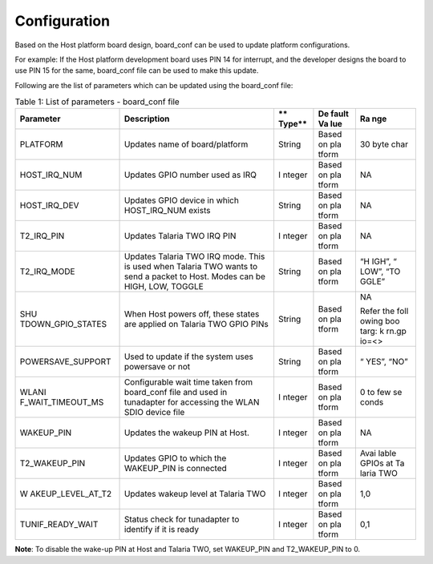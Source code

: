 .. _ds config:

Configuration
---------------

Based on the Host platform board design, board_conf can be used to
update platform configurations.

For example: If the Host platform development board uses PIN 14 for
interrupt, and the developer designs the board to use PIN 15 for the
same, board_conf file can be used to make this update.

Following are the list of parameters which can be updated using the
board_conf file:

.. table:: Table 1: List of parameters - board_conf file

   +-------------------+-----------------------+--------+-------+-------+
   | **Parameter**     | **Description**       | **     | **De  | **Ra  |
   |                   |                       | Type** | fault | nge** |
   |                   |                       |        | Va    |       |
   |                   |                       |        | lue** |       |
   +===================+=======================+========+=======+=======+
   | PLATFORM          | Updates name of       | String | Based | 30    |
   |                   | board/platform        |        | on    | byte  |
   |                   |                       |        | pla   | char  |
   |                   |                       |        | tform |       |
   +-------------------+-----------------------+--------+-------+-------+
   | HOST_IRQ_NUM      | Updates GPIO number   | I      | Based | NA    |
   |                   | used as IRQ           | nteger | on    |       |
   |                   |                       |        | pla   |       |
   |                   |                       |        | tform |       |
   +-------------------+-----------------------+--------+-------+-------+
   | HOST_IRQ_DEV      | Updates GPIO device   | String | Based | NA    |
   |                   | in which HOST_IRQ_NUM |        | on    |       |
   |                   | exists                |        | pla   |       |
   |                   |                       |        | tform |       |
   +-------------------+-----------------------+--------+-------+-------+
   | T2_IRQ_PIN        | Updates Talaria TWO   | I      | Based | NA    |
   |                   | IRQ PIN               | nteger | on    |       |
   |                   |                       |        | pla   |       |
   |                   |                       |        | tform |       |
   +-------------------+-----------------------+--------+-------+-------+
   | T2_IRQ_MODE       | Updates Talaria TWO   | String | Based | “H    |
   |                   | IRQ mode. This is     |        | on    | IGH”, |
   |                   | used when Talaria TWO |        | pla   | “     |
   |                   | wants to send a       |        | tform | LOW”, |
   |                   | packet to Host. Modes |        |       | “TO   |
   |                   | can be HIGH, LOW,     |        |       | GGLE” |
   |                   | TOGGLE                |        |       |       |
   +-------------------+-----------------------+--------+-------+-------+
   | SHU               | When Host powers off, | String | Based | NA    |
   | TDOWN_GPIO_STATES | these states are      |        | on    |       |
   |                   | applied on Talaria    |        | pla   | Refer |
   |                   | TWO GPIO PINs         |        | tform | the   |
   |                   |                       |        |       | foll  |
   |                   |                       |        |       | owing |
   |                   |                       |        |       | boo   |
   |                   |                       |        |       | targ: |
   |                   |                       |        |       | k     |
   |                   |                       |        |       | rn.gp |
   |                   |                       |        |       | io=<> |
   +-------------------+-----------------------+--------+-------+-------+
   | POWERSAVE_SUPPORT | Used to update if the | String | Based | “     |
   |                   | system uses powersave |        | on    | YES”, |
   |                   | or not                |        | pla   | “NO”  |
   |                   |                       |        | tform |       |
   +-------------------+-----------------------+--------+-------+-------+
   | WLANI             | Configurable wait     | I      | Based | 0 to  |
   | F_WAIT_TIMEOUT_MS | time taken from       | nteger | on    | few   |
   |                   | board_conf file and   |        | pla   | se    |
   |                   | used in tunadapter    |        | tform | conds |
   |                   | for accessing the     |        |       |       |
   |                   | WLAN SDIO device file |        |       |       |
   +-------------------+-----------------------+--------+-------+-------+
   | WAKEUP_PIN        | Updates the wakeup    | I      | Based | NA    |
   |                   | PIN at Host.          | nteger | on    |       |
   |                   |                       |        | pla   |       |
   |                   |                       |        | tform |       |
   +-------------------+-----------------------+--------+-------+-------+
   | T2_WAKEUP_PIN     | Updates GPIO to which | I      | Based | Avai  |
   |                   | the WAKEUP_PIN is     | nteger | on    | lable |
   |                   | connected             |        | pla   | GPIOs |
   |                   |                       |        | tform | at    |
   |                   |                       |        |       | Ta    |
   |                   |                       |        |       | laria |
   |                   |                       |        |       | TWO   |
   +-------------------+-----------------------+--------+-------+-------+
   | W                 | Updates wakeup level  | I      | Based | 1,0   |
   | AKEUP_LEVEL_AT_T2 | at Talaria TWO        | nteger | on    |       |
   |                   |                       |        | pla   |       |
   |                   |                       |        | tform |       |
   +-------------------+-----------------------+--------+-------+-------+
   | TUNIF_READY_WAIT  | Status check for      | I      | Based | 0,1   |
   |                   | tunadapter to         | nteger | on    |       |
   |                   | identify if it is     |        | pla   |       |
   |                   | ready                 |        | tform |       |
   +-------------------+-----------------------+--------+-------+-------+

**Note**: To disable the wake-up PIN at Host and Talaria TWO, set
WAKEUP_PIN and T2_WAKEUP_PIN to 0.
